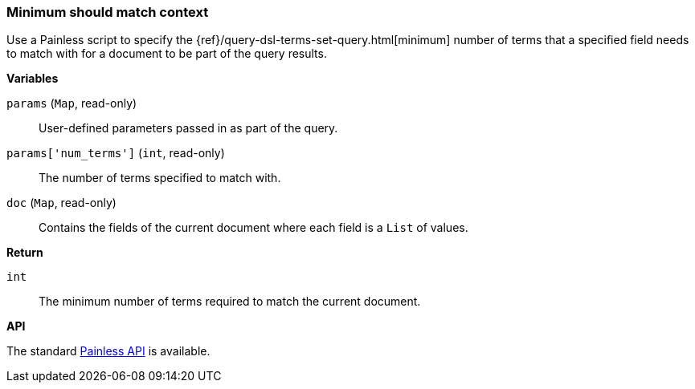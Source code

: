 [[painless-min-should-match-context]]
=== Minimum should match context

Use a Painless script to specify the
{ref}/query-dsl-terms-set-query.html[minimum] number of terms that a
specified field needs to match with for a document to be part of the query
results.

*Variables*

`params` (`Map`, read-only)::
        User-defined parameters passed in as part of the query.

`params['num_terms']` (`int`, read-only)::
        The number of terms specified to match with.

`doc` (`Map`, read-only)::
        Contains the fields of the current document where each field is a
        `List` of values.

*Return*

`int`::
        The minimum number of terms required to match the current document.

*API*

The standard <<painless-api-reference, Painless API>> is available.